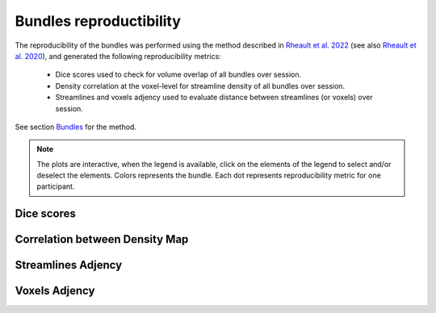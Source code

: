 Bundles reproductibility
========================

The reproducibility of the bundles was performed using the method described in `Rheault et al. 2022 <https://doi.org/10.1002/hbm.25777>`_ (see also `Rheault et al. 2020 <https://doi.org/10.1002/hbm.24917>`_), and generated the following reproducibility metrics: 

  * Dice scores used to check for volume overlap of all bundles over session.
  * Density correlation at the voxel-level for streamline density of all bundles over session.
  * Streamlines and voxels adjency used to evaluate distance between streamlines (or voxels) over session.
  
  
See section `Bundles <https://high-frequency-mri-database-supplementary.readthedocs.io/en/latest/pipeline/bundles.html>`_ for the method.


.. note::

   The plots are interactive, when the legend is available, click on the elements of the legend to select and/or deselect the elements.
   Colors represents the bundle. Each dot represents reproducibility metric for one participant.


Dice scores
------------------------

.. raw:: html
  :file: bundles_reproductibility/dice_scores.html
  
  
  
Correlation between Density Map
---------------------------------

.. raw:: html
  :file: bundles_reproductibility/correlation_density.html



Streamlines Adjency
------------------------

.. raw:: html
  :file: bundles_reproductibility/adjency_streamlines.html
  
  
 
Voxels Adjency
------------------------

.. raw:: html
  :file: bundles_reproductibility/adjency_voxels.html
  
  
